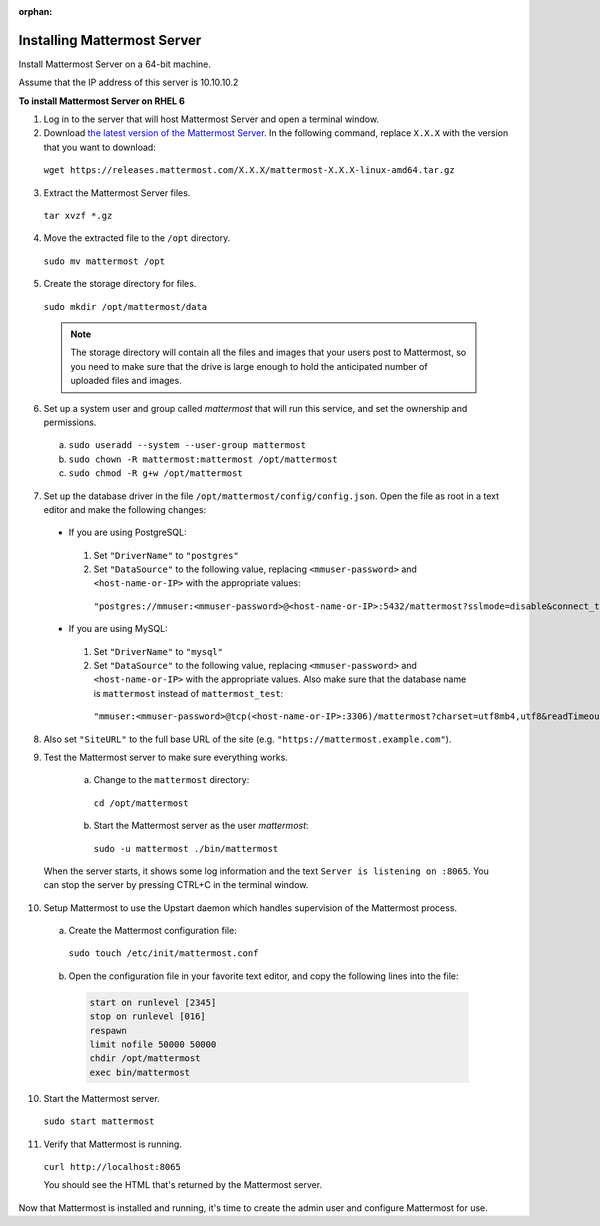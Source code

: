 :orphan:

..  _install-rhel-66-mattermost:

Installing Mattermost Server
============================

Install Mattermost Server on a 64-bit machine.

Assume that the IP address of this server is 10.10.10.2

**To install Mattermost Server on RHEL 6**

1. Log in to the server that will host Mattermost Server and open a terminal window.

2. Download `the latest version of the Mattermost Server <https://mattermost.com/download/>`__. In the following command, replace ``X.X.X`` with the version that you want to download:

  ``wget https://releases.mattermost.com/X.X.X/mattermost-X.X.X-linux-amd64.tar.gz``

3. Extract the Mattermost Server files.

  ``tar xvzf *.gz``

4. Move the extracted file to the ``/opt`` directory.

  ``sudo mv mattermost /opt``

5. Create the storage directory for files.

  ``sudo mkdir /opt/mattermost/data``

  .. note::
    The storage directory will contain all the files and images that your users post to Mattermost, so you need to make sure that the drive is large enough to hold the anticipated number of uploaded files and images.

6. Set up a system user and group called *mattermost* that will run this service, and set the ownership and permissions.

  a. ``sudo useradd --system --user-group mattermost``
  b. ``sudo chown -R mattermost:mattermost /opt/mattermost``
  c. ``sudo chmod -R g+w /opt/mattermost``

7. Set up the database driver in the file ``/opt/mattermost/config/config.json``. Open the file as root in a text editor and make the following changes:

  -  If you are using PostgreSQL:

    1.  Set ``"DriverName"`` to ``"postgres"``
    2.  Set ``"DataSource"`` to the following value, replacing ``<mmuser-password>``  and ``<host-name-or-IP>`` with the appropriate values:

     ``"postgres://mmuser:<mmuser-password>@<host-name-or-IP>:5432/mattermost?sslmode=disable&connect_timeout=10"``.

  -  If you are using MySQL:

    1.  Set ``"DriverName"`` to ``"mysql"``
    2.  Set ``"DataSource"`` to the following value, replacing ``<mmuser-password>``  and ``<host-name-or-IP>`` with the appropriate values. Also make sure that the database name is ``mattermost`` instead of ``mattermost_test``:

      ``"mmuser:<mmuser-password>@tcp(<host-name-or-IP>:3306)/mattermost?charset=utf8mb4,utf8&readTimeout=30s&writeTimeout=30s"``

8. Also set ``"SiteURL"`` to the full base URL of the site (e.g. ``"https://mattermost.example.com"``).

9. Test the Mattermost server to make sure everything works.

    a. Change to the ``mattermost`` directory:

      ``cd /opt/mattermost``

    b. Start the Mattermost server as the user *mattermost*:

      ``sudo -u mattermost ./bin/mattermost``

  When the server starts, it shows some log information and the text ``Server is listening on :8065``. You can stop the server by pressing CTRL+C in the terminal window.

10. Setup Mattermost to use the Upstart daemon which handles supervision of the Mattermost process.

  a. Create the Mattermost configuration file:

    ``sudo touch /etc/init/mattermost.conf``

  b. Open the configuration file in your favorite text editor, and copy the following lines into the file:

    .. code-block:: none

      start on runlevel [2345]
      stop on runlevel [016]
      respawn
      limit nofile 50000 50000
      chdir /opt/mattermost
      exec bin/mattermost

10. Start the Mattermost server.

  ``sudo start mattermost``

11. Verify that Mattermost is running.

  ``curl http://localhost:8065``

  You should see the HTML that's returned by the Mattermost server.

Now that Mattermost is installed and running, it's time to create the admin user and configure Mattermost for use.
